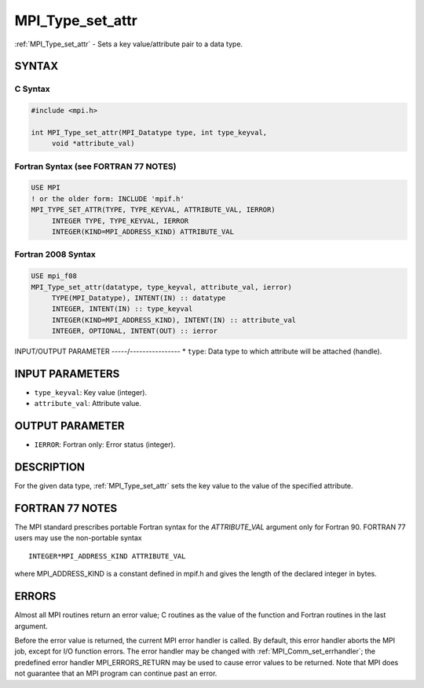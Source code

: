 .. _mpi_type_set_attr:


MPI_Type_set_attr
=================

.. include_body

:ref:`MPI_Type_set_attr` - Sets a key value/attribute pair to a data type.


SYNTAX
------


C Syntax
^^^^^^^^

.. code-block:: c

   #include <mpi.h>

   int MPI_Type_set_attr(MPI_Datatype type, int type_keyval,
   	void *attribute_val)


Fortran Syntax (see FORTRAN 77 NOTES)
^^^^^^^^^^^^^^^^^^^^^^^^^^^^^^^^^^^^^

.. code-block:: fortran

   USE MPI
   ! or the older form: INCLUDE 'mpif.h'
   MPI_TYPE_SET_ATTR(TYPE, TYPE_KEYVAL, ATTRIBUTE_VAL, IERROR)
   	INTEGER	TYPE, TYPE_KEYVAL, IERROR
   	INTEGER(KIND=MPI_ADDRESS_KIND) ATTRIBUTE_VAL


Fortran 2008 Syntax
^^^^^^^^^^^^^^^^^^^

.. code-block:: fortran

   USE mpi_f08
   MPI_Type_set_attr(datatype, type_keyval, attribute_val, ierror)
   	TYPE(MPI_Datatype), INTENT(IN) :: datatype
   	INTEGER, INTENT(IN) :: type_keyval
   	INTEGER(KIND=MPI_ADDRESS_KIND), INTENT(IN) :: attribute_val
   	INTEGER, OPTIONAL, INTENT(OUT) :: ierror


INPUT/OUTPUT PARAMETER
-----/----------------
* ``type``: Data type to which attribute will be attached (handle).

INPUT PARAMETERS
----------------
* ``type_keyval``: Key value (integer).
* ``attribute_val``: Attribute value.

OUTPUT PARAMETER
----------------
* ``IERROR``: Fortran only: Error status (integer).

DESCRIPTION
-----------

For the given data type, :ref:`MPI_Type_set_attr` sets the key value to the
value of the specified attribute.


FORTRAN 77 NOTES
----------------

The MPI standard prescribes portable Fortran syntax for the
*ATTRIBUTE_VAL* argument only for Fortran 90. FORTRAN 77 users may use
the non-portable syntax

::

        INTEGER*MPI_ADDRESS_KIND ATTRIBUTE_VAL

where MPI_ADDRESS_KIND is a constant defined in mpif.h and gives the
length of the declared integer in bytes.


ERRORS
------

Almost all MPI routines return an error value; C routines as the value
of the function and Fortran routines in the last argument.

Before the error value is returned, the current MPI error handler is
called. By default, this error handler aborts the MPI job, except for
I/O function errors. The error handler may be changed with
:ref:`MPI_Comm_set_errhandler`; the predefined error handler MPI_ERRORS_RETURN
may be used to cause error values to be returned. Note that MPI does not
guarantee that an MPI program can continue past an error.


.. seealso::
   | :ref:`MPI_Type_get_attr`
